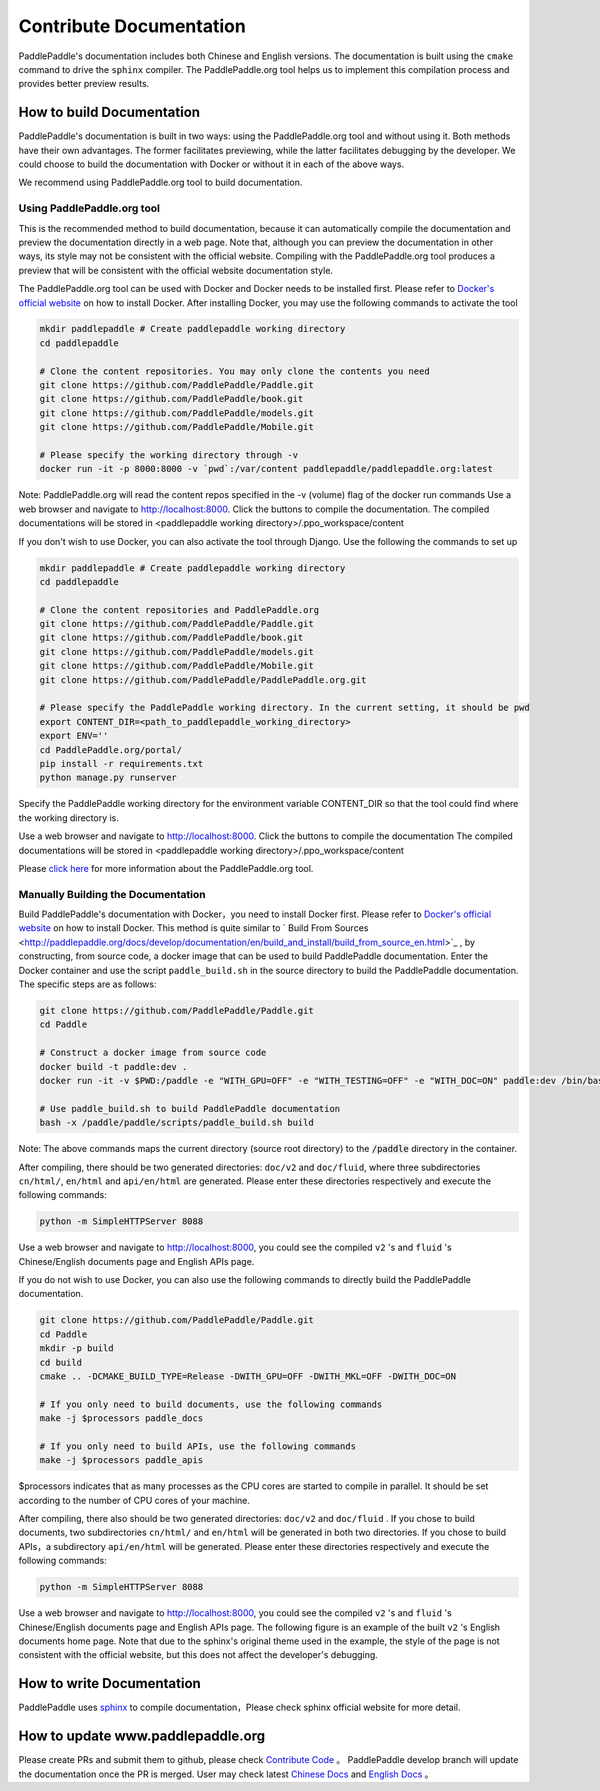 ########################
Contribute Documentation
########################

PaddlePaddle's documentation includes both Chinese and English versions. The documentation is built using the ``cmake`` command to drive the ``sphinx`` compiler. The PaddlePaddle.org tool helps us to implement this compilation process and provides better preview results.

How to build Documentation
===========================

PaddlePaddle's documentation is built in two ways: using the PaddlePaddle.org tool and without using it. Both methods have their own advantages. The former facilitates previewing, while the latter facilitates debugging by the developer. We could choose to build the documentation with Docker or without it in each of the above ways.

We recommend using PaddlePaddle.org tool to build documentation.

Using PaddlePaddle.org tool
-----------------------------
This is the recommended method to build documentation, because it can automatically compile the documentation and preview the documentation directly in a web page. Note that, although you can preview the documentation in other ways, its style may not be consistent with the official website. Compiling with the PaddlePaddle.org tool produces a preview that will be consistent with the official website documentation style.

The PaddlePaddle.org tool can be used with Docker and Docker needs to be installed first. Please refer to `Docker's official website <https://docs.docker.com/>`_ on how to install Docker. After installing Docker, you may use the following commands to activate the tool

..  code-block:: bash

    mkdir paddlepaddle # Create paddlepaddle working directory
    cd paddlepaddle

    # Clone the content repositories. You may only clone the contents you need
    git clone https://github.com/PaddlePaddle/Paddle.git
    git clone https://github.com/PaddlePaddle/book.git
    git clone https://github.com/PaddlePaddle/models.git
    git clone https://github.com/PaddlePaddle/Mobile.git

    # Please specify the working directory through -v
    docker run -it -p 8000:8000 -v `pwd`:/var/content paddlepaddle/paddlepaddle.org:latest

Note: PaddlePaddle.org will read the content repos specified in the -v (volume) flag of the docker run commands
Use a web browser and navigate to http://localhost:8000. Click the buttons to compile the documentation.
The compiled documentations will be stored in <paddlepaddle working directory>/.ppo_workspace/content


If you don't wish to use Docker, you can also activate the tool through Django. Use the following the commands to set up

..  code-block:: bash

    mkdir paddlepaddle # Create paddlepaddle working directory
    cd paddlepaddle

    # Clone the content repositories and PaddlePaddle.org
    git clone https://github.com/PaddlePaddle/Paddle.git
    git clone https://github.com/PaddlePaddle/book.git
    git clone https://github.com/PaddlePaddle/models.git
    git clone https://github.com/PaddlePaddle/Mobile.git
    git clone https://github.com/PaddlePaddle/PaddlePaddle.org.git

    # Please specify the PaddlePaddle working directory. In the current setting, it should be pwd
    export CONTENT_DIR=<path_to_paddlepaddle_working_directory>
    export ENV=''
    cd PaddlePaddle.org/portal/
    pip install -r requirements.txt
    python manage.py runserver

Specify the PaddlePaddle working directory for the environment variable CONTENT_DIR so that the tool could find where the working directory is.

Use a web browser and navigate to http://localhost:8000. Click the buttons to compile the documentation
The compiled documentations will be stored in <paddlepaddle working directory>/.ppo_workspace/content

Please `click here <https://github.com/PaddlePaddle/PaddlePaddle.org/blob/develop/README.md>`_ for more information about the PaddlePaddle.org tool.


Manually Building the Documentation
-------------------------------------

Build PaddlePaddle's documentation with Docker，you need to install Docker first. Please refer to `Docker's official website <https://docs.docker.com/>`_ on how to install Docker. This method is quite similar to ` Build From Sources <http://paddlepaddle.org/docs/develop/documentation/en/build_and_install/build_from_source_en.html>`_ , by constructing, from source code, a docker image that can be used to build PaddlePaddle documentation. Enter the Docker container and use the script ``paddle_build.sh`` in the source directory to build the PaddlePaddle documentation. The specific steps are as follows:

.. code-block:: bash

   git clone https://github.com/PaddlePaddle/Paddle.git
   cd Paddle

   # Construct a docker image from source code
   docker build -t paddle:dev .
   docker run -it -v $PWD:/paddle -e "WITH_GPU=OFF" -e "WITH_TESTING=OFF" -e "WITH_DOC=ON" paddle:dev /bin/bash

   # Use paddle_build.sh to build PaddlePaddle documentation
   bash -x /paddle/paddle/scripts/paddle_build.sh build

Note: The above commands maps the current directory (source root directory) to the :code:`/paddle` directory in the container.

After compiling, there should be two generated directories: ``doc/v2`` and ``doc/fluid``, where three subdirectories ``cn/html/``, ``en/html`` and ``api/en/html`` are generated. Please enter these directories respectively and execute the following commands:

.. code-block:: bash

   python -m SimpleHTTPServer 8088

Use a web browser and navigate to http://localhost:8000, you could see the compiled  ``v2`` 's and ``fluid`` 's Chinese/English documents page and English APIs page.

If you do not wish to use Docker, you can also use the following commands to directly build the PaddlePaddle documentation.

.. code-block:: bash


   git clone https://github.com/PaddlePaddle/Paddle.git
   cd Paddle
   mkdir -p build
   cd build
   cmake .. -DCMAKE_BUILD_TYPE=Release -DWITH_GPU=OFF -DWITH_MKL=OFF -DWITH_DOC=ON

   # If you only need to build documents, use the following commands
   make -j $processors paddle_docs

   # If you only need to build APIs, use the following commands
   make -j $processors paddle_apis

$processors indicates that as many processes as the CPU cores are started to compile in parallel. It should be set according to the number of CPU cores of your machine.

After compiling, there also should be two generated directories: ``doc/v2`` and ``doc/fluid`` . If you chose to build documents, two subdirectories ``cn/html/`` and ``en/html``  will be generated in both two directories. If you chose to build APIs，a subdirectory ``api/en/html`` will be generated. Please enter these directories respectively and execute the following commands:

.. code-block:: bash

   python -m SimpleHTTPServer 8088

Use a web browser and navigate to http://localhost:8000, you could see the compiled  ``v2`` 's and ``fluid`` 's Chinese/English documents page and English APIs page. The following figure is an example of the built ``v2`` 's English documents home page. Note that due to the sphinx's original theme used in the example, the style of the page is not consistent with the official website, but this does not affect the developer's debugging.

..  image:: src/doc_en.png
    :align: center
    :scale: 60 %

How to write Documentation
===========================

PaddlePaddle uses `sphinx`_ to compile documentation，Please check sphinx official website for more detail.

How to update www.paddlepaddle.org
===================================

Please create PRs and submit them to github, please check `Contribute Code <http://www.paddlepaddle.org/docs/develop/documentation/en/howto/dev/contribute_to_paddle_en.html>`_ 。
PaddlePaddle develop branch will update the documentation once the PR is merged. User may check latest `Chinese Docs <http://www.paddlepaddle.org/docs/develop/documentation/zh/getstarted/index_cn.html>`_ and
`English Docs <http://www.paddlepaddle.org/docs/develop/documentation/en/getstarted/index_en.html>`_ 。

..  _cmake: https://cmake.org/
..  _sphinx: http://www.sphinx-doc.org/en/1.4.8/
